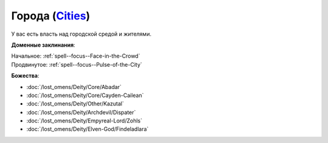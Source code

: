 .. title:: Домен городов (Cities Domain)

.. rst-class:: domain
.. _Domain--Cities:

Города (`Cities <https://2e.aonprd.com/Domains.aspx?ID=3>`_)
=============================================================================================================

У вас есть власть над городской средой и жителями.

**Доменные заклинания**:

| Начальное: :ref:`spell--focus--Face-in-the-Crowd`
| Продвинутое: :ref:`spell--focus--Pulse-of-the-City`


**Божества**:

* :doc:`/lost_omens/Deity/Core/Abadar`
* :doc:`/lost_omens/Deity/Core/Cayden-Cailean`
* :doc:`/lost_omens/Deity/Other/Kazutal`
* :doc:`/lost_omens/Deity/Archdevil/Dispater`
* :doc:`/lost_omens/Deity/Empyreal-Lord/Zohls`
* :doc:`/lost_omens/Deity/Elven-God/Findeladlara`

